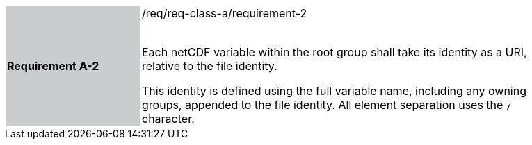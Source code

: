 [width="90%",cols="2,6"]
|===
|*Requirement A-2* {set:cellbgcolor:#CACCCE}|/req/req-class-a/requirement-2 +
 +

Each netCDF variable within the root group shall take its identity as a URI, relative to the file identity.

This identity is defined using the full variable name, including any owning groups, appended to the file identity. All element separation uses the `/` character.
 
 {set:cellbgcolor:#FFFFFF}

|===
